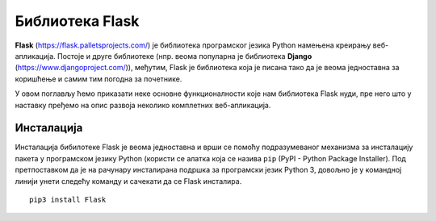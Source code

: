 Библиотека Flask
================

**Flask** (https://flask.palletsprojects.com/) је библиотека
програмског језика Python намењена креирању веб-апликација. Постоје и
друге библиотеке (нпр. веома популарна је библиотека **Django**
(https://www.djangoproject.com/)), међутим, Flask је библиотека која
је писана тако да је веома једноставна за коришћење и самим тим
погодна за почетнике.

У овом поглављу ћемо приказати неке основне функционалности које нам
библиотека Flask нуди, пре него што у наставку пређемо на опис развоја
неколико комплетних веб-апликација.

Инсталација
-----------

Инсталација бибилотеке Flask је веома једноставна и врши се помоћу
подразумеваног механизма за инсталацију пакета у програмском језику
Python (користи се алатка која се назива ``pip`` (PyPI - Python
Package Installer). Под претпоставком да је на рачунару инсталирана
подршка за програмски језик Python 3, довољно је у командној линији
унети следећу команду и сачекати да се Flask инсталира.

::
   
   pip3 install Flask

